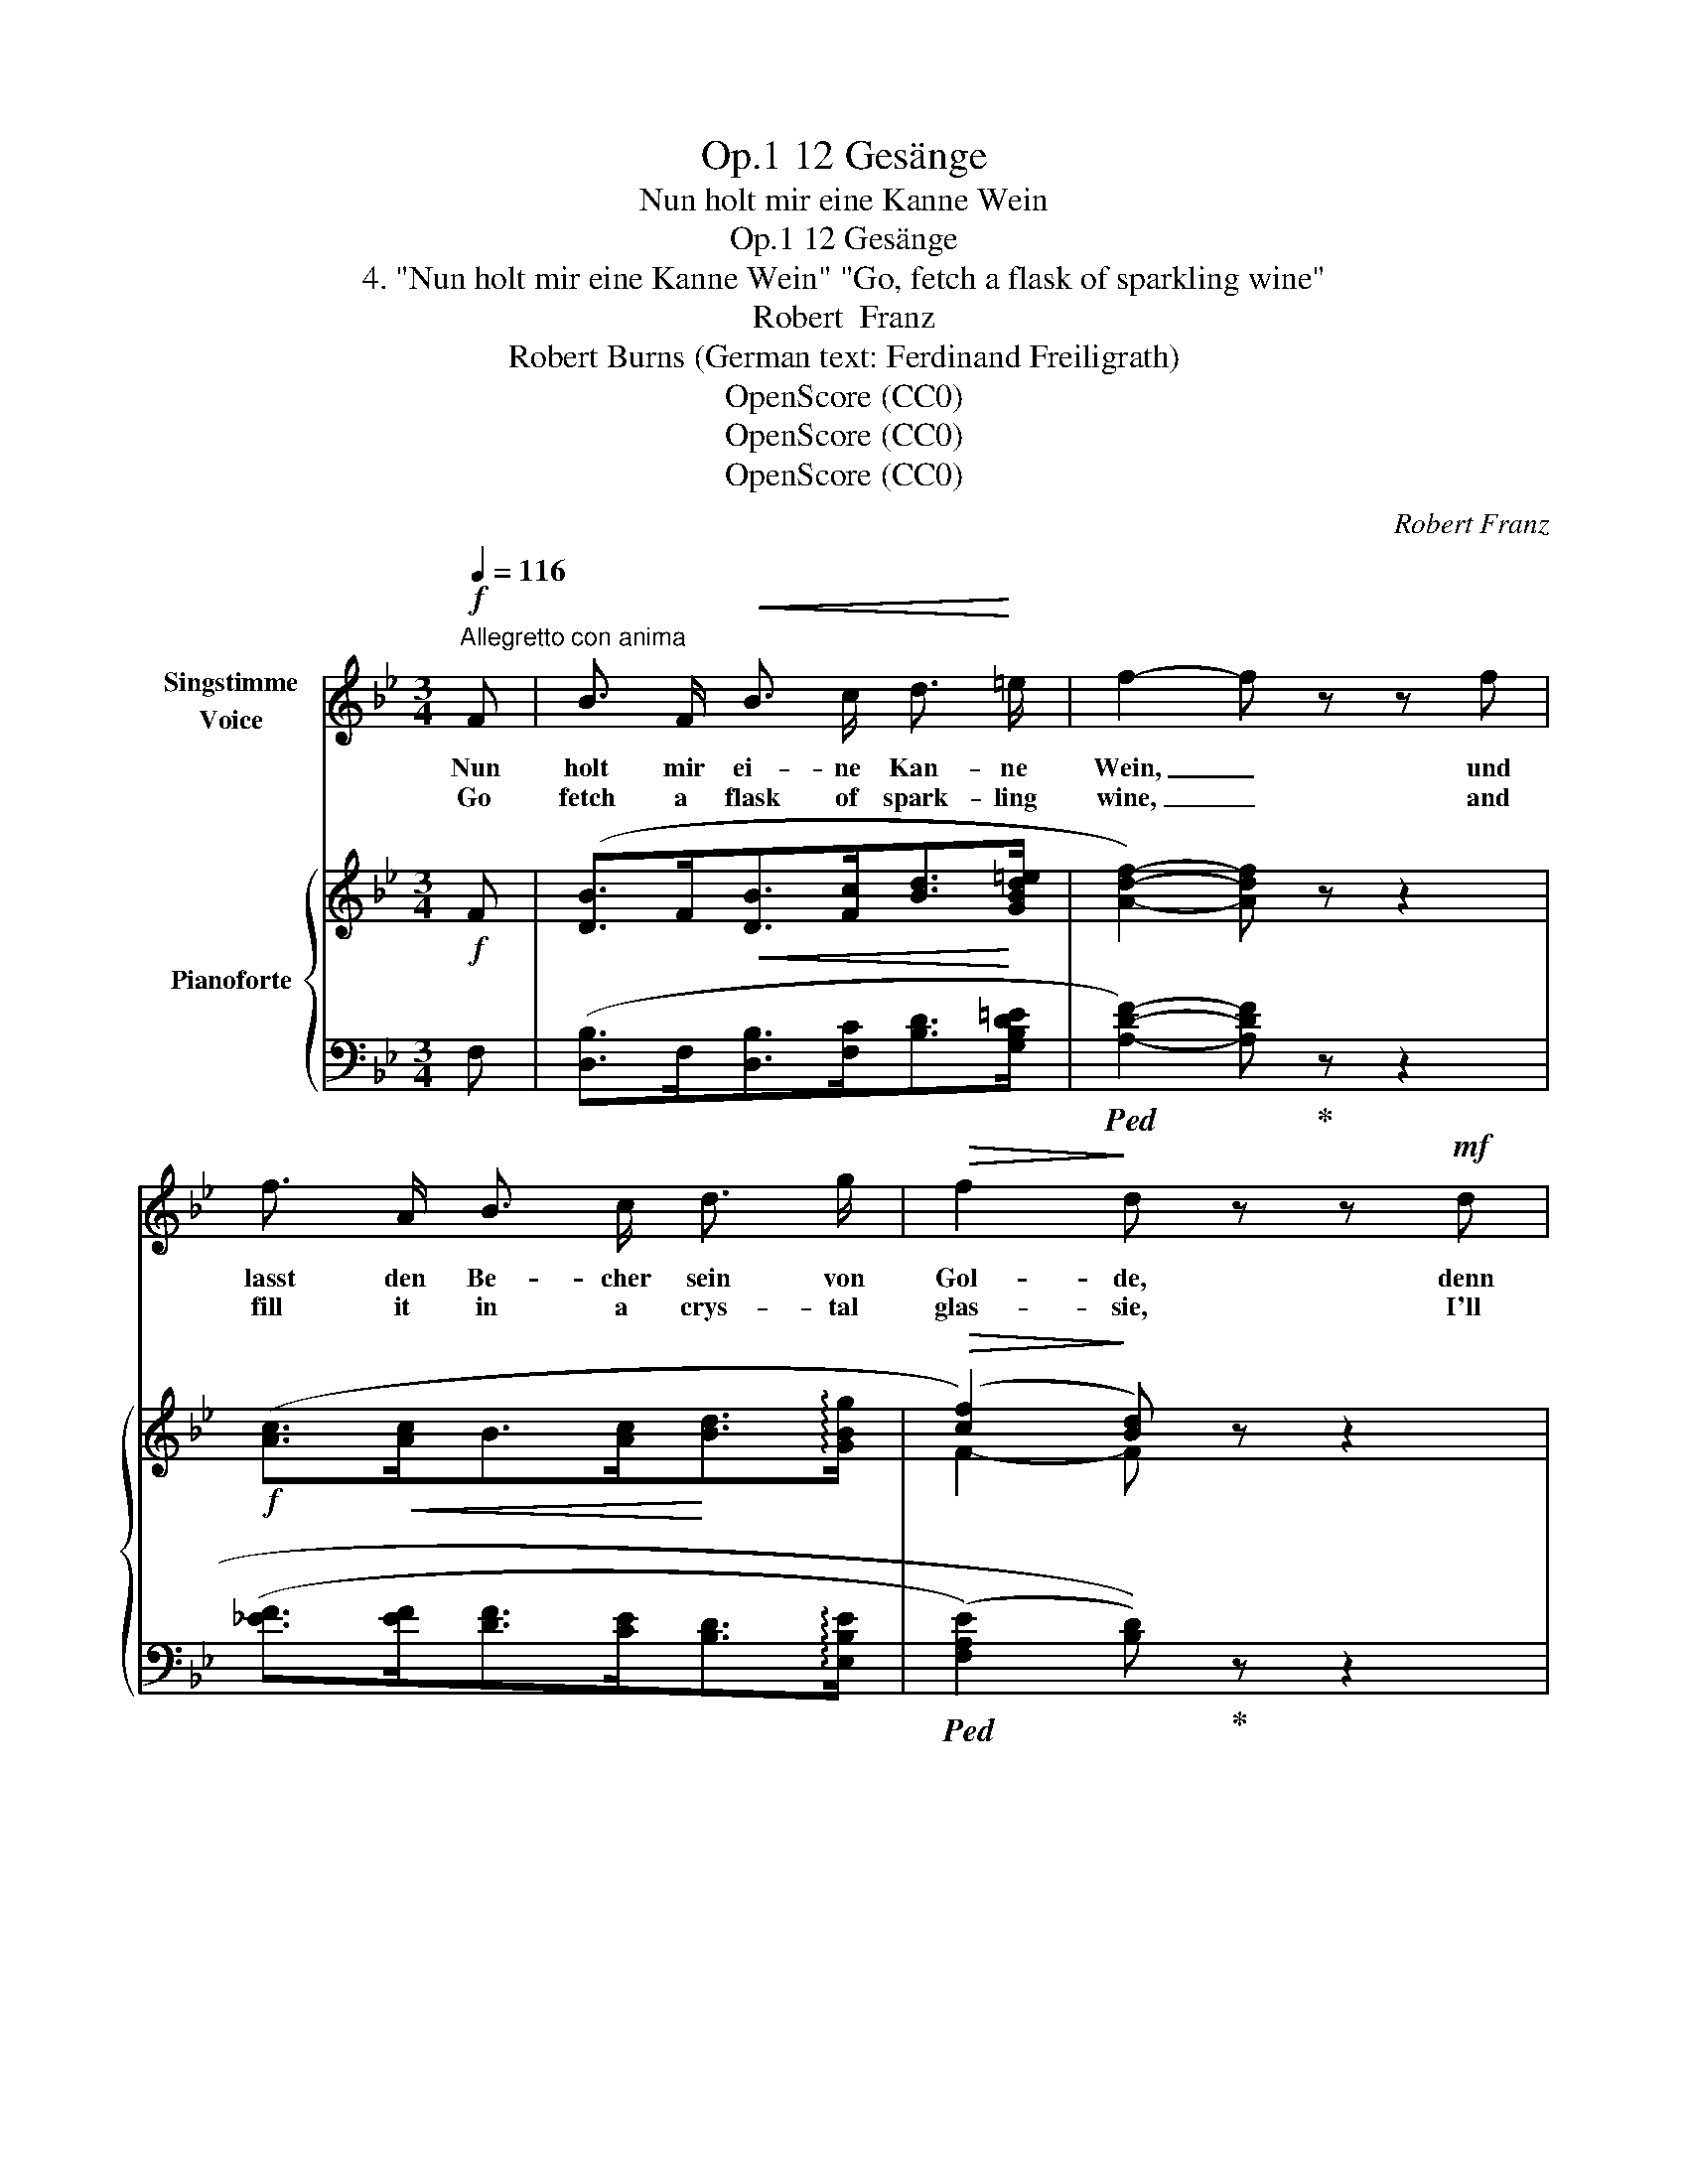X:1
T:12 Gesänge, Op.1
T:Nun holt mir eine Kanne Wein
T:12 Gesänge, Op.1 
T:4. "Nun holt mir eine Kanne Wein" "Go, fetch a flask of sparkling wine" 
T:Robert  Franz
T:Robert Burns (German text: Ferdinand Freiligrath) 
T:OpenScore (CC0)
T:OpenScore (CC0)
T:OpenScore (CC0)
C:Robert Franz
Z:Robert Burns
Z:OpenScore (CC0)
%%score ( 1 2 ) { ( 3 5 ) | ( 4 6 ) }
L:1/8
Q:1/4=116
M:3/4
K:Bb
V:1 treble nm="Singstimme\nVoice"
V:2 treble 
V:3 treble nm="Pianoforte"
V:5 treble 
V:4 bass 
V:6 bass 
V:1
"^Allegretto con anima"!f! F | B3/2 F/!<(! B3/2 c/ d3/2!<)! =e/ | f2- f z z f | %3
w: Nun|holt mir ei- ne Kan- ne|Wein, _ und|
w: Go|fetch a flask of spark- ling|wine, _ and|
 f3/2 A/ B3/2 c/ d3/2 g/ |!>(! f2!>)! d z z!mf! d | f3/2 e/ d3/2 B/ A3/2 d/ | G3 G G3/2 G/ | %7
w: lasst den Be- cher sein von|Gol- de, denn|ei- nen Trunk noch will ich|weih'n vor mei- nem|
w: fill it in a crys- tal|glas- sie, I'll|drink a health be- fore I|go, a health to|
 B3 A (3GB d |!>(! d2!>)! G z z2 | z6 | z2 z2 z!mf! D | (3:2:2E2 E (3:2:2^F2 F (3:2:2G2 A | %12
w: Ab- schied dir, * o|Hol- de!||Am|Dam- me dor- ten schwankt das|
w: thee, my bon- * nie|las- sie!||The|skiff is tos- sing in the|
 B4 z B | (3:2:2B2"^cresc." B (3:2:2_c2 c (3:2:2=d2 d |!>(! e4!>)! d B | c B f e (3(dc) B | %16
w: Boot, der|Fähr- mann schilt, dass ich ver-|zie- he, am|Bau- me drü- ben liegt * das|
w: bay, the|boat- man scolds, be- cause I|tar- ry, the|ship rides proud- ly on * the|
 e2 z3/2!<(! e/ d3/2!<)! d/ |!>(! g3/2 g/!>)! f2!p! (Bc) | %18
w: Schiff und ich muss|las- sen dich, Ma- *|
w: main, and I must|leave * thee, bon- nie|
[Q:1/4=100]"^poco riten."!>(! (d>[Q:1/4=90]c)!>)! B z z!f![Q:1/4=116]"^a tempo" F | %19
w: ri- * e! Das|
w: Ma- * ry. The|
 B3/2 c/ d2 z c | d3/2 =e/ f2 z f | f3/2 A/ B3/2 c/ d3/2 g/ |!>(! f2!>)! d z z F | %23
w: Ban- ner fliegt, in|lan- ger Reih' sieht|glän- zen man die blan- ken|Spee- re, von|
w: trum- pet sounds, the|ban- ners  wave, each|pa- triot- heart beats high for|glo- ry, the|
 B3/2!<(! F/ B3/2 c/!<)! d3/2 =e/ | f2- f z z f | f3/2 c/ d3/2 d/ e3/2 c/ |!<(! d6!<)! | %27
w: fer- ne tönt das Kampf- ge-|schrei, _ und|schon be- geg- nen sich die|Hee-|
w: bat- tle cry is heard on|high, _ the|com- bat ra- ges fierce and|go-|
!>(! G2!>)! z2 z2 | z2 z2 z!mf! D | (3:2:2E2!<(! E (3:2:2^F2 F!<)! (3:2:2G2 A | B4 z B | %31
w: re,|s'ist|nicht der Sturm- wind, nicht die|See, dass|
w: ry,|not|o- ceans roar, nor storm- winds|power, it|
 (3:2:2B2"^cresc." B (3:2:2_c2 c (3:2:2=d2 d |!>(! e4!>)! d!mp! f | B3/2 B/ _c3/2 B/ e3/2!p! e/ | %34
w: ich am U- fer hier ver-|zie- he, auch|nicht die lau- te Schlacht, s'ist|
w: is that makes my heart so|drea- ry, not|bat- tles might, nor blood- y|
 d2 z3/2!mf![Q:1/4=100]!<(! d/ d3/2 d/!<)! | %35
w: nur, dass ich dich|
w: fight, it is that|
[Q:1/4=95] g3/2 g/!>(! !breath!f2!>)!!p![Q:1/4=90] (Bc) |[Q:1/4=85]!>(! (d4[Q:1/4=80] c2) | %37
w: las- sen muss, Ma- *|ri- *|
w: I must  leave thee, *|Ma- *|
!pp! B2!>)!!ppp! z2 z |] %38
w: e!|
w: ry!|
V:2
 x | x6 | x6 | x6 | x6 | x6 | x6 | x6 | x6 | x6 | x6 | x6 | x6 | x6 | x6 | x6 | x6 | g2 x4 | x6 | %19
 x6 | x6 | x6 | x6 | x6 | x6 | x6 | x2 x2 x2 | x6 | x6 | x6 | x6 | x6 | x6 | x6 | x6 | x6 | x6 | %37
 x5 |] %38
V:3
!f! F | ([DB]>F!<(![DB]>[Fc][Bd]>!<)![GBd=e] | [Adf]2-) [Adf] z z2 | %3
!f! ([Ac]>!<(![Ac]B>[Ac]!<)![Bd]>!arpeggio![GBg] |!>(! (([cf]2)!>)! [Bd])) z z2 | %5
!mf! (3z [EA]c (3z [DG]B (3z [C^F]A | (3z [G,B,]G (3z [G,B,]G (3z [G,D]G | %7
 (3z (DE-) (3:2:2[DB]2 [CA] [B,DG] z | [CD^F]2 (3:2:2z2 (G (3:2:2G2 G | B3 A!<(! (3GBd!<)! | %10
 (3C)[I:staff +1](A,B,[I:staff -1] (3C)[I:staff +1](^F,G, A,)(D, | %11
!mf![I:staff -1] (3([DE])B,[DE]!<(! (3[D^F]C[DF] (3[=EG]D!<)![FA] | %12
 (3z [GB][Ac] [Bd]2- (3[Bd])=F[Bd] | (3([FB]B,"_cresc."[FB] (3[_G_c]_C[Gc] (3[_A=d]D[Ad] | %14
 (3[Be]E[Be]!>(! (3[_G=A]E[GA])!>)! [DFB]2 | ([FB]2 [Fc]2 [Fd]2 | %16
!>(! [Ee]2)!>)! z2!<(! ([FBd]2!<)! |!>(! [GBg]2!>)! [Bf]2)!p! (D"_poco  riten."=E | %18
!>(! (([A,_EF]2!>)! D))) z z!f! (F |!<(! [DB]>[Fc]!<)! [Bd]2) z ([Fc] | %20
 [Bd]>[GBd=e] [Adf]2- [Adf]) z | ([Ac]>!<(![Ac]B>[Ac]!<)![Bd]>!arpeggio![GBg] | %22
!>(! (([cf]2)!>)! [Bd])) z z F | ([DB]>!<(!F[DB]>[Fc]!<)![Bd]>[GBd=e] | %24
 (3[Adf])([Ad][A=e] [Adf]2- [Adf]) z | ([FAc]>[FAc][^FAd]>[FAd][GAe]>[GAc] | %26
 (3[GBd])[B,G][CGA] [DGB]2- (3:2:2[DGB]2 [^F,CD] | %27
!f!!<(! (3:2:2[G,G]2 [G,G]!<)! (3:2:2[B,B]2 [A,A] (3[G,G][B,B][Dd] | %28
 (3C[I:staff +1](A,!<(!B,[I:staff -1] (3C)[I:staff +1](^F,G,!<)! A,)(D, | %29
!mf![I:staff -1] (3([DE])B,!<(![DE] (3[D^F]C[DF]!<)! (3[=EG]D[^FA]) | %30
 (3.[GB]!<(!([GB][Ac] [Bd]2-)!<)!!>(! (3[Bd]=F[Bd]!>)! | %31
 (3([FB]B,"_cresc."[FB] (3[_G_c]_C[Gc] (3[_A=d]D[Ad] | %32
 (3[Be]!>(!E[Be] (3[_G=A]E[GA]!>)!!mp! [DFB]2) |!<(! (B2!<)! _c>B!>(! [_ce]2)!>)! | %34
!p!!p! [Bd]2- [Bd] z z2 |!mf!!>(! ([GBg]2!>)! [FBf]2)!p!!<(! (D=E!<)! |!>(! F6!>)! | %37
!pp! D2) z2 z |] %38
V:4
 F, | ([D,B,]>F,[D,B,]>[F,C][B,D]>[G,B,D=E] |!ped! [A,DF]2-) [A,DF]!ped-up! z z2 | %3
 ([_EF]>[EF][DF]>[CE][B,D]>!arpeggio![E,B,E] |!ped! ((([F,A,E]2) [B,D])))!ped-up! z z2 | %5
 (C,2 D,2 D,,2) |!ped! E,,2- E,,!ped-up! z [B,,,B,,]2 |!ped! [C,,C,]4 [D,,D,]!ped-up! z | %8
 (D,,2 G,,) z [B,,,B,,]2 |!ped! [C,,C,]4 [D,,D,]2!ped-up! | %10
!ped! [D,,,D,,]2- [D,,,D,,] z z2!ped-up! | ([G,,,G,,]2 [A,,,A,,]2 (3:2:2[B,,,B,,]2 [D,,D,] | %12
!ped! [G,,G,]2-) (3[G,,G,][G,B,][A,C] [B,D]2!ped-up! | ([D,,D,]2 [E,,E,]2 [F,,F,]2) | %14
!ped! [_G,,_G,]2 [B,,B,]2 [B,,,B,,]2!ped-up! | ([_A,D]2 [A,C]2 [A,B,]2 | [G,B,]2) z2 ([F,B,D]2 | %17
 [E,B,E]2 !arpeggio![D,B,F]2) (G,2 | ((F,2 [B,,F,]))) z z"^a tempo" (F, | %19
!ped! [D,B,]>[F,C] [B,D]2)!ped-up! z ([F,C] | [B,D]>[G,B,D=E]!ped! [A,DF]2-) [A,DF]!ped-up! z | %21
 ([_EF]>[EF][DF]>[CE][B,D]>!arpeggio![E,B,E] |!ped! (([F,A,E]2) [B,D]))!ped-up! z z E, | %23
 ([D,B,]>F,[D,B,]>[F,C][B,D]>[G,B,D=E] | (3[A,DF])([F,D][A,=E]!ped! [A,DF]2- [A,DF])!ped-up! z | %25
 (_E>ED>DC>E) |!ped! D2- (3D[B,,G,][C,G,A,] (3:2:2[G,B,]2!ped-up! !arpeggio!A, | %27
 ([B,,,B,,]2 [C,,C,]2 [D,,D,]2) |!ped! [D,,,D,,]2- [D,,,D,,] z z2!ped-up! | %29
 ([G,,,G,,]2 [A,,,A,,]2 (3:2:2[B,,,B,,]2 [D,,D,] | %30
!ped! [G,,G,]2-) (3[G,,G,] ([G,B,][A,C] [B,D]2)!ped-up! | ([D,,D,]2 [E,,E,]2 [F,,F,]2) | %32
 [_G,,_G,]2 [B,,B,]2 [B,,,B,,]2 | (B,2 _C>B, [_CE]2) |!ped! B,2- B,!ped-up! z z2 | %35
 ([E,,E,]2 [D,,D,]2) (G,2 | F,4 F,,2 |!ped! [B,,,F,,]2)!ped-up! z2 z |] %38
V:5
 x | x6 | x6 | x6 | F2- F x3 | x6 | x6 | x2 E2 x2 | x2 (3:2:2z [B,D]2 (3:2:2z [G,D]2 | %9
 (3z DE- [CE]2 [B,D]2 | [Ad]2 x4 | x6 | x6 | x6 | x6 | x!<(! x x!<)! x x x | x6 | x4 B,2 | %18
 x2 B, x3 | x6 | x6 | x6 | F2- F x3 | x6 | x6 | x6 | x6 | %27
 (3:2:2z D2 (3:2:2z!>(! [EG]2!>)! (3:2:2z [DG]2 | [Ad]2 x4 | x6 | x6 | x6 | x6 | F4 _G2 | %34
 [DF]2- [DF] x x2 | x4 B,2 | [B,D]4 [A,_E]2 | B,2 x3 |] %38
V:6
 x | x6 | x6 | x6 | x6 | x6 | x6 | x6 | x6 | x6 | x6 | x6 | x6 | x6 | B,,4- x2 | x6 | x6 | x6 | %18
 x6 | x6 | x6 | x6 | x6 | x6 | x6 | x6 | x4 (3:2:2D,2 !arpeggio!D,, | x6 | x6 | x6 | x6 | x6 | %32
 B,,4- x2 | [_A,D]4 _G,2 | F,,2- F,, x3 | x6 | x6 | x5 |] %38

